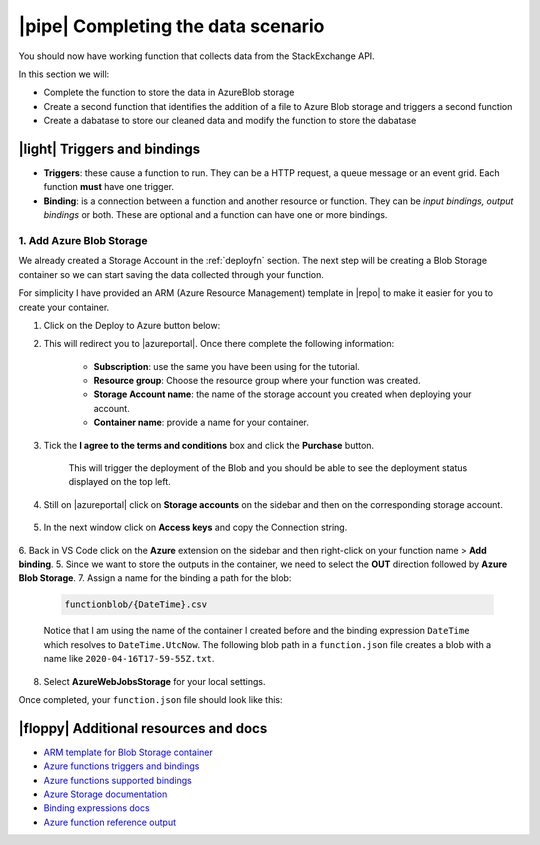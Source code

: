 |pipe| Completing the data scenario
====================================

You should now have working function that collects data from the StackExchange API.

In this section we will:

- Complete the function to store the data in AzureBlob storage
- Create a second function that identifies the addition of a file to Azure Blob storage and triggers a second function
- Create a dabatase to store our cleaned data and modify the function to store the dabatase

|light| Triggers and bindings
--------------------------------

- **Triggers**: these cause a function to run. They can be a HTTP request, a queue message or an event grid. Each function **must** have one trigger.

- **Binding**: is a connection between a function and another resource or function. They can be *input bindings, output bindings* or both. These are optional and a function can have one or more bindings.

1. Add Azure Blob Storage
******************************************

We already created a Storage Account in the :ref:`deployfn` section. The next step will be creating a Blob Storage container so we can start saving the data collected through your function.

For simplicity I have provided an ARM (Azure Resource Management) template in |repo| to make it easier for you to create your container.

1. Click on the Deploy to Azure button below:

.. raw:: html

    <a href="https://portal.azure.com/#create/Microsoft.Template/uri/https%3A%2F%2Fraw.githubusercontent.com%2Ftrallard%2Fpycon2020-azure-functions%2Fmaster%2Fstorage-blob-container%2Fazuredeploy.json" target="_blank">
    <img src="https://raw.githubusercontent.com/Azure/azure-quickstart-templates/master/1-CONTRIBUTION-GUIDE/images/deploytoazure.svg?sanitize=true" style="border:none; box-shadow:none; align:center;"/>
    </a>

2. This will redirect you to |azureportal|. Once there complete the following information:

    - **Subscription**: use the same you have been using for the tutorial.
    - **Resource group**: Choose the resource group where your function was created.
    - **Storage Account name**: the name of the storage account you created when deploying your account.
    - **Container name**: provide a name for your container.

3. Tick the **I agree to the terms and conditions** box and click the  **Purchase** button.

    .. image:: _static/images/snaps/blobarm.png
        :align: center
        :alt: Storager create

    This will trigger the deployment of the Blob and you should be able to see the deployment status displayed on the top left.
4. Still on |azureportal| click on **Storage accounts** on the sidebar and then on the corresponding storage account.

    .. image:: _static/images/snaps/storagedashboard.png
        :align: center
        :alt: Storager dashboard

5. In the next window click on **Access keys** and copy the Connection string.

    .. image:: _static/images/snaps/access.png
            :align: center
            :alt: Storager dashboard access

6. Back in VS Code click on the **Azure** extension on the sidebar and then right-click on your function name > **Add binding**.
5. Since we want to store the outputs in the container, we need to select the **OUT** direction followed by **Azure Blob Storage**.
7. Assign a name for the binding a path for the blob:

    .. code-block::

        functionblob/{DateTime}.csv

    Notice that I am using the name of the container I created before and the binding expression ``DateTime`` which  resolves to ``DateTime.UtcNow``. The following blob path in a ``function.json`` file creates a blob with a name like ``2020-04-16T17-59-55Z.txt``.

8. Select **AzureWebJobsStorage** for your local settings. 

Once completed, your ``function.json`` file should look like this:

.. code-block:: json
    :caption: function.json
    :emphasize-lines: 10-16


    {
        "scriptFile": "main_function.py",
        "bindings": [
            {
            "name": "mytimer",
            "type": "timerTrigger",
            "direction": "in",
            "schedule": "0 0 9 * * *"
            },
            {
            "type": "blob",
            "direction": "out",
            "name": "outputBlob",
            "path": "functionblob/{DateTime}.csv",
            "connection": "AzureWebJobsStorage"
            }
        ]
        }

|floppy| Additional resources and docs
---------------------------------------

- `ARM template for Blob Storage container <https://github.com/trallard/pycon2020-azure-functions/tree/master/storage-blob-container>`_
- `Azure functions triggers and bindings <https://docs.microsoft.com/en-us/azure/azure-functions/functions-triggers-bindings?WT.mc_id=pycon_tutorial-github-taallard>`_
- `Azure functions supported bindings <https://docs.microsoft.com/en-us/azure/azure-functions/functions-triggers-bindings#supported-bindings?WT.mc_id=pycon_tutorial-github-taallard>`_
- `Azure Storage documentation <http://azure.microsoft.com/documentation/articles/storage-create-storage-account?WT.mc_id=pycon_tutorial-github-taallard>`_
- `Binding expressions docs <https://docs.microsoft.com/en-us/azure/azure-functions/functions-bindings-expressions-patterns?WT.mc_id=pycon_tutorial-github-taallard>`_
- `Azure function reference output <https://docs.microsoft.com/en-us/azure/azure-functions/functions-reference-python#outputs?WT.mc_id=pycon_tutorial-github-taallard>`_

